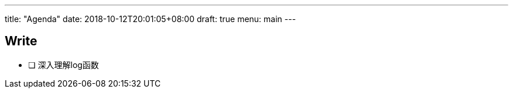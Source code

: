 ---
title: "Agenda"
date: 2018-10-12T20:01:05+08:00
draft: true
menu: main
---

## Write

- [ ] 深入理解log函数
